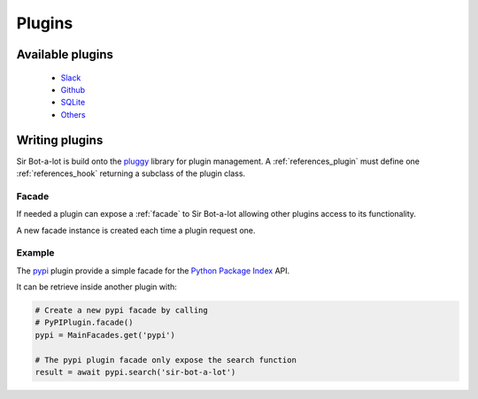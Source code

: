 .. _plugins:

=======
Plugins
=======

.. _available_plugins:

Available plugins
-----------------

 * `Slack`_
 * `Github`_
 * `SQLite`_
 * `Others`_

.. _Slack: https://github.com/pyslackers/sirbot-slack
.. _Github: https://github.com/pyslackers/sirbot-plugins
.. _SQLite: https://github.com/pyslackers/sirbot-plugins
.. _Others: https://github.com/pyslackers/sirbot-plugins

.. _writing_plugins:

Writing plugins
---------------

Sir Bot-a-lot is build onto the `pluggy`_ library for plugin management.
A :ref:`references_plugin` must define one :ref:`references_hook` returning a subclass of the plugin class.

.. _pluggy: https://github.com/pytest-dev/pluggy


Facade
^^^^^^

If needed a plugin can expose a :ref:`facade` to Sir Bot-a-lot allowing other plugins access to its functionality.

A new facade instance is created each time a plugin request one.

Example
^^^^^^^

The `pypi`_ plugin provide a simple facade for the `Python Package Index`_ API.

It can be retrieve inside another plugin with:

.. code-block:: python
    
    # Create a new pypi facade by calling
    # PyPIPlugin.facade()
    pypi = MainFacades.get('pypi')
    
    # The pypi plugin facade only expose the search function
    result = await pypi.search('sir-bot-a-lot')

.. _pypi: https://github.com/pyslackers/sirbot-plugins/blob/master/sirbot/plugins/pypi.py
.. _Python Package Index: https://pypi.python.org/pypi

